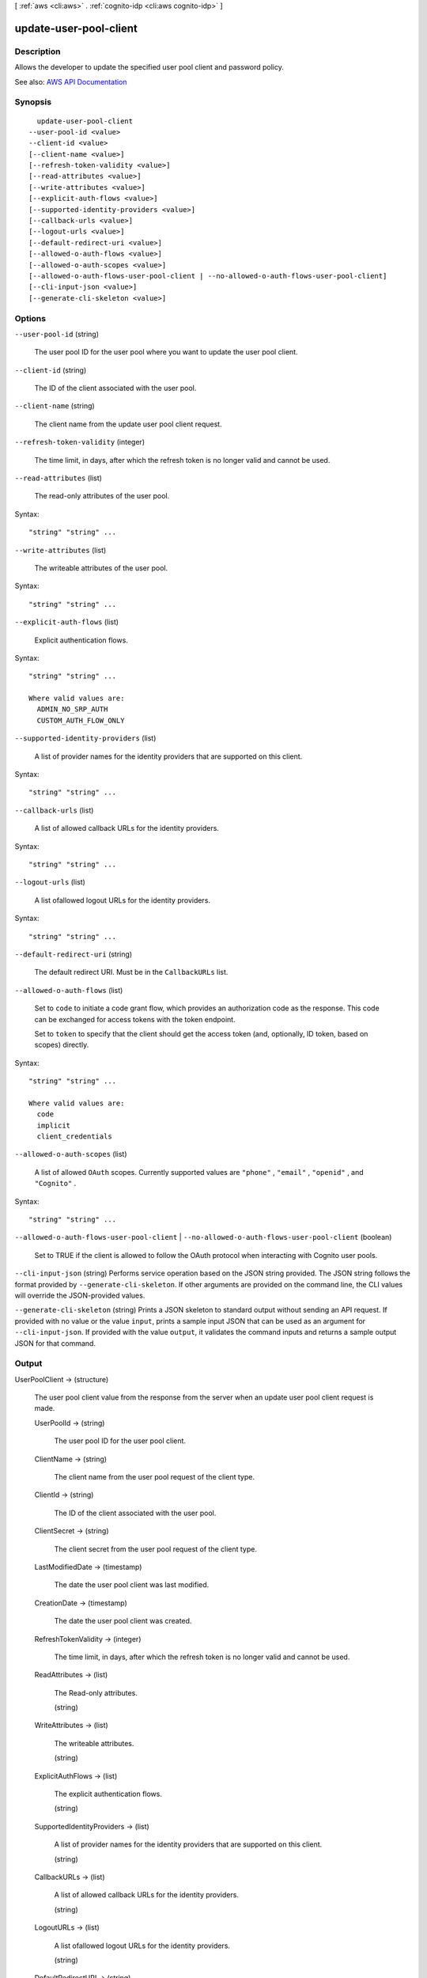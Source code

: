 [ :ref:`aws <cli:aws>` . :ref:`cognito-idp <cli:aws cognito-idp>` ]

.. _cli:aws cognito-idp update-user-pool-client:


***********************
update-user-pool-client
***********************



===========
Description
===========



Allows the developer to update the specified user pool client and password policy.



See also: `AWS API Documentation <https://docs.aws.amazon.com/goto/WebAPI/cognito-idp-2016-04-18/UpdateUserPoolClient>`_


========
Synopsis
========

::

    update-user-pool-client
  --user-pool-id <value>
  --client-id <value>
  [--client-name <value>]
  [--refresh-token-validity <value>]
  [--read-attributes <value>]
  [--write-attributes <value>]
  [--explicit-auth-flows <value>]
  [--supported-identity-providers <value>]
  [--callback-urls <value>]
  [--logout-urls <value>]
  [--default-redirect-uri <value>]
  [--allowed-o-auth-flows <value>]
  [--allowed-o-auth-scopes <value>]
  [--allowed-o-auth-flows-user-pool-client | --no-allowed-o-auth-flows-user-pool-client]
  [--cli-input-json <value>]
  [--generate-cli-skeleton <value>]




=======
Options
=======

``--user-pool-id`` (string)


  The user pool ID for the user pool where you want to update the user pool client.

  

``--client-id`` (string)


  The ID of the client associated with the user pool.

  

``--client-name`` (string)


  The client name from the update user pool client request.

  

``--refresh-token-validity`` (integer)


  The time limit, in days, after which the refresh token is no longer valid and cannot be used.

  

``--read-attributes`` (list)


  The read-only attributes of the user pool.

  



Syntax::

  "string" "string" ...



``--write-attributes`` (list)


  The writeable attributes of the user pool.

  



Syntax::

  "string" "string" ...



``--explicit-auth-flows`` (list)


  Explicit authentication flows.

  



Syntax::

  "string" "string" ...

  Where valid values are:
    ADMIN_NO_SRP_AUTH
    CUSTOM_AUTH_FLOW_ONLY





``--supported-identity-providers`` (list)


  A list of provider names for the identity providers that are supported on this client.

  



Syntax::

  "string" "string" ...



``--callback-urls`` (list)


  A list of allowed callback URLs for the identity providers.

  



Syntax::

  "string" "string" ...



``--logout-urls`` (list)


  A list ofallowed logout URLs for the identity providers.

  



Syntax::

  "string" "string" ...



``--default-redirect-uri`` (string)


  The default redirect URI. Must be in the ``CallbackURLs`` list.

  

``--allowed-o-auth-flows`` (list)


  Set to ``code`` to initiate a code grant flow, which provides an authorization code as the response. This code can be exchanged for access tokens with the token endpoint.

   

  Set to ``token`` to specify that the client should get the access token (and, optionally, ID token, based on scopes) directly.

  



Syntax::

  "string" "string" ...

  Where valid values are:
    code
    implicit
    client_credentials





``--allowed-o-auth-scopes`` (list)


  A list of allowed ``OAuth`` scopes. Currently supported values are ``"phone"`` , ``"email"`` , ``"openid"`` , and ``"Cognito"`` .

  



Syntax::

  "string" "string" ...



``--allowed-o-auth-flows-user-pool-client`` | ``--no-allowed-o-auth-flows-user-pool-client`` (boolean)


  Set to TRUE if the client is allowed to follow the OAuth protocol when interacting with Cognito user pools.

  

``--cli-input-json`` (string)
Performs service operation based on the JSON string provided. The JSON string follows the format provided by ``--generate-cli-skeleton``. If other arguments are provided on the command line, the CLI values will override the JSON-provided values.

``--generate-cli-skeleton`` (string)
Prints a JSON skeleton to standard output without sending an API request. If provided with no value or the value ``input``, prints a sample input JSON that can be used as an argument for ``--cli-input-json``. If provided with the value ``output``, it validates the command inputs and returns a sample output JSON for that command.



======
Output
======

UserPoolClient -> (structure)

  

  The user pool client value from the response from the server when an update user pool client request is made.

  

  UserPoolId -> (string)

    

    The user pool ID for the user pool client.

    

    

  ClientName -> (string)

    

    The client name from the user pool request of the client type.

    

    

  ClientId -> (string)

    

    The ID of the client associated with the user pool.

    

    

  ClientSecret -> (string)

    

    The client secret from the user pool request of the client type.

    

    

  LastModifiedDate -> (timestamp)

    

    The date the user pool client was last modified.

    

    

  CreationDate -> (timestamp)

    

    The date the user pool client was created.

    

    

  RefreshTokenValidity -> (integer)

    

    The time limit, in days, after which the refresh token is no longer valid and cannot be used.

    

    

  ReadAttributes -> (list)

    

    The Read-only attributes.

    

    (string)

      

      

    

  WriteAttributes -> (list)

    

    The writeable attributes.

    

    (string)

      

      

    

  ExplicitAuthFlows -> (list)

    

    The explicit authentication flows.

    

    (string)

      

      

    

  SupportedIdentityProviders -> (list)

    

    A list of provider names for the identity providers that are supported on this client.

    

    (string)

      

      

    

  CallbackURLs -> (list)

    

    A list of allowed callback URLs for the identity providers.

    

    (string)

      

      

    

  LogoutURLs -> (list)

    

    A list ofallowed logout URLs for the identity providers.

    

    (string)

      

      

    

  DefaultRedirectURI -> (string)

    

    The default redirect URI. Must be in the ``CallbackURLs`` list.

    

    

  AllowedOAuthFlows -> (list)

    

    Set to ``code`` to initiate a code grant flow, which provides an authorization code as the response. This code can be exchanged for access tokens with the token endpoint.

     

    Set to ``token`` to specify that the client should get the access token (and, optionally, ID token, based on scopes) directly.

    

    (string)

      

      

    

  AllowedOAuthScopes -> (list)

    

    A list of allowed ``OAuth`` scopes. Currently supported values are ``"phone"`` , ``"email"`` , ``"openid"`` , and ``"Cognito"`` .

    

    (string)

      

      

    

  AllowedOAuthFlowsUserPoolClient -> (boolean)

    

    Set to TRUE if the client is allowed to follow the OAuth protocol when interacting with Cognito user pools.

    

    

  

